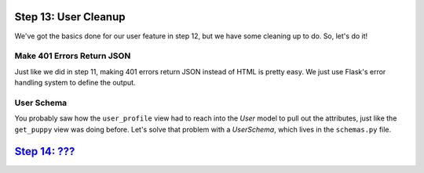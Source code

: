Step 13: User Cleanup
=====================

We've got the basics done for our user feature in step 12, but we have some
cleaning up to do. So, let's do it!

Make 401 Errors Return JSON
---------------------------

Just like we did in step 11, making 401 errors return JSON instead of HTML is
pretty easy. We just use Flask's error handling system to define the output.

User Schema
-----------

You probably saw how the ``user_profile`` view had to reach into the `User`
model to pull out the attributes, just like the ``get_puppy`` view was doing
before. Let's solve that problem with a `UserSchema`, which lives in the
``schemas.py`` file.

`Step 14: ??? <https://github.com/singingwolfboy/build-a-flask-api/tree/master/step14>`_
=======================

.. _Flask-Login: https://flask-login.readthedocs.io
